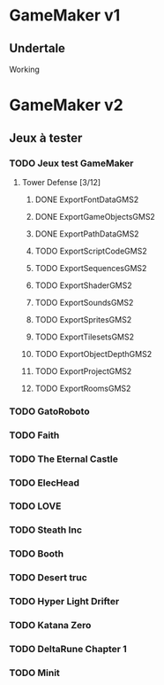 * GameMaker v1
** Undertale
Working
* GameMaker v2
** Jeux à tester
*** TODO Jeux test GameMaker
**** Tower Defense [3/12]
***** DONE ExportFontDataGMS2
***** DONE ExportGameObjectsGMS2
***** DONE ExportPathDataGMS2
***** TODO ExportScriptCodeGMS2
***** TODO ExportSequencesGMS2
***** TODO ExportShaderGMS2
***** TODO ExportSoundsGMS2
***** TODO ExportSpritesGMS2
***** TODO ExportTilesetsGMS2
***** TODO ExportObjectDepthGMS2
***** TODO ExportProjectGMS2
***** TODO ExportRoomsGMS2
*** TODO GatoRoboto
*** TODO Faith
*** TODO The Eternal Castle
*** TODO ElecHead
*** TODO LOVE
*** TODO Steath Inc
*** TODO Booth
*** TODO Desert truc
*** TODO Hyper Light Drifter
*** TODO Katana Zero
*** TODO DeltaRune Chapter 1
*** TODO Minit
